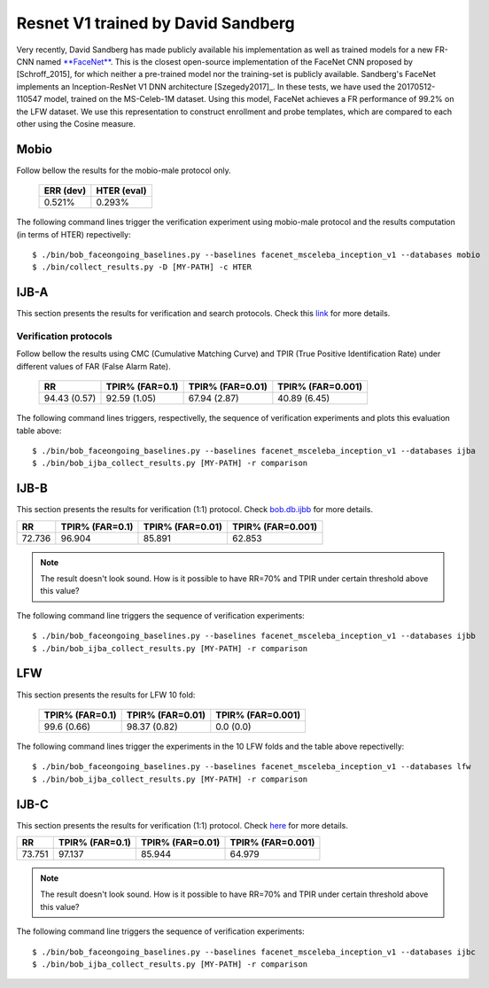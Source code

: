 .. vim: set fileencoding=utf-8 :
.. Tiago de Freitas Pereira <tiago.pereira@idiap.ch>


===================================
Resnet V1 trained by David Sandberg
===================================

Very recently, David Sandberg has made publicly available his implementation as well as trained models for a new FR-CNN named `**FaceNet** <https://github.com/davidsandberg/facenet>`_.
This is the closest open-source implementation of the FaceNet CNN proposed by [Schroff_2015], for which neither a pre-trained model nor the training-set is publicly available.
Sandberg's FaceNet implements an Inception-ResNet V1 DNN architecture [Szegedy2017]_.
In these tests, we have used the 20170512-110547 model, trained on the MS-Celeb-1M dataset.
Using this model, FaceNet achieves a FR performance of 99.2\% on the LFW dataset.
We use this representation to construct enrollment and probe templates, which are compared to each other using the Cosine measure.



Mobio
*****

Follow bellow the results for the mobio-male protocol only.


  +-----------+-------------+
  | ERR (dev) | HTER (eval) |
  +===========+=============+
  | 0.521%    | 0.293%      |
  +-----------+-------------+

The following command lines trigger the verification experiment using mobio-male protocol and the results computation (in terms of HTER)
repectivelly::

 $ ./bin/bob_faceongoing_baselines.py --baselines facenet_msceleba_inception_v1 --databases mobio
 $ ./bin/collect_results.py -D [MY-PATH] -c HTER


IJB-A
*****

This section presents the results for verification and search protocols.
Check this `link <https://www.idiap.ch/software/bob/docs/bob/bob.db.ijba/stable/index.html>`_ for more details.


Verification protocols
----------------------

Follow bellow the results using CMC (Cumulative Matching Curve) and TPIR (True Positive Identification Rate)
under different values of FAR (False Alarm Rate).

  +-----------------+-----------------+-----------------+-----------------+
  |        RR       | TPIR% (FAR=0.1) | TPIR% (FAR=0.01)|TPIR% (FAR=0.001)|
  +=================+=================+=================+=================+
  | 94.43 (0.57)    | 92.59 (1.05)    | 67.94 (2.87)    | 40.89 (6.45)    |
  +-----------------+-----------------+-----------------+-----------------+



The following command lines triggers, respectivelly, the sequence of verification experiments and plots this evaluation table above::

 $ ./bin/bob_faceongoing_baselines.py --baselines facenet_msceleba_inception_v1 --databases ijba
 $ ./bin/bob_ijba_collect_results.py [MY-PATH] -r comparison
 

IJB-B
*****

This section presents the results for verification (1:1) protocol.
Check `bob.db.ijbb <https://www.idiap.ch/software/bob/docs/bob/bob.db.ijbb/stable/index.html>`_ for more details.

+-----------------+-----------------+-----------------+-----------------+
|        RR       | TPIR% (FAR=0.1) | TPIR% (FAR=0.01)|TPIR% (FAR=0.001)|
+=================+=================+=================+=================+
|72.736           |96.904           |85.891           |62.853           |
+-----------------+-----------------+-----------------+-----------------+

.. Note::
  The result doesn't look sound. How is it possible to have RR=70% and TPIR under certain threshold above this value?

The following command line triggers the sequence of verification experiments::

 $ ./bin/bob_faceongoing_baselines.py --baselines facenet_msceleba_inception_v1 --databases ijbb
 $ ./bin/bob_ijba_collect_results.py [MY-PATH] -r comparison



LFW
***

This section presents the results for LFW 10 fold:

  +-----------------+-----------------+-----------------+
  | TPIR% (FAR=0.1) | TPIR% (FAR=0.01)|TPIR% (FAR=0.001)|
  +=================+=================+=================+
  | 99.6  (0.66)    | 98.37 (0.82)    | 0.0   (0.0)     |
  +-----------------+-----------------+-----------------+


The following command lines trigger the experiments in the 10 LFW folds and the table above repectivelly::

  $ ./bin/bob_faceongoing_baselines.py --baselines facenet_msceleba_inception_v1 --databases lfw
  $ ./bin/bob_ijba_collect_results.py [MY-PATH] -r comparison



IJB-C
*****

This section presents the results for verification (1:1) protocol.
Check `here <https://www.idiap.ch/software/bob/docs/bob/bob.db.ijbc/stable/index.html>`_ for more details.

+-----------------+-----------------+-----------------+-----------------+
|        RR       | TPIR% (FAR=0.1) | TPIR% (FAR=0.01)|TPIR% (FAR=0.001)|
+=================+=================+=================+=================+
|73.751           |97.137           |85.944           |64.979           |
+-----------------+-----------------+-----------------+-----------------+

.. Note::
  The result doesn't look sound. How is it possible to have RR=70% and TPIR under certain threshold above this value?

The following command line triggers the sequence of verification experiments::

 $ ./bin/bob_faceongoing_baselines.py --baselines facenet_msceleba_inception_v1 --databases ijbc
 $ ./bin/bob_ijba_collect_results.py [MY-PATH] -r comparison



